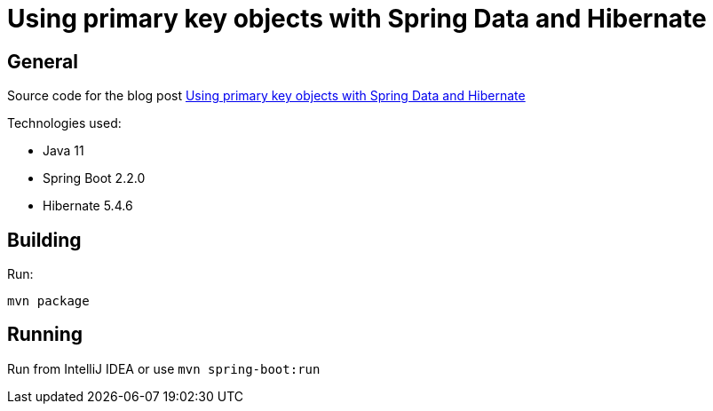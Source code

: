 = Using primary key objects with Spring Data and Hibernate

== General

Source code for the blog post https://wimdeblauwe.wordpress.com/2019/10/27/using-primary-key-objects-with-spring-data-and-hibernate/[Using primary key objects with Spring Data and Hibernate]

Technologies used:

* Java 11
* Spring Boot 2.2.0
* Hibernate 5.4.6

== Building

Run:
[source]
----
mvn package
----

== Running

Run from IntelliJ IDEA or use `mvn spring-boot:run`
